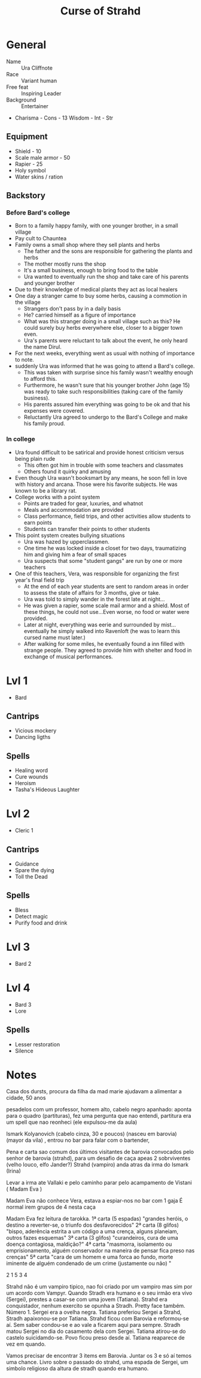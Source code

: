 #+TITLE: Curse of Strahd
* General
- Name :: Ura Cliffnote
- Race :: Variant human
- Free feat :: Inspiring Leader
- Background :: Entertainer
- Charisma - Cons - 13 Wisdom - Int - Str
** Equipment
- Shield - 10
- Scale male armor - 50
- Rapier - 25
- Holy symbol
- Water skins / ration
** Backstory
*** Before Bard's college
+ Born to a family happy family, with one younger brother, in a small village
+ Pay cult to Chauntea
+ Family owns a small shop where they sell plants and herbs
  - The father and the sons are responsible for gathering the plants and herbs
  - The mother mostly runs the shop
  - It's a small business, enough to bring food to the table
  - Ura wanted to eventually run the shop and take care of his parents and younger brother
+ Due to their knowledge of medical plants they act as local healers
+ One day a stranger came to buy some herbs, causing a commotion in the village
  - Strangers don't pass by in a daily basis
  - He? carried himself as a figure of importance
  - What was this stranger doing in a small village such as this? He could surely buy herbs everywhere else, closer to a bigger town even.
  - Ura's parents were reluctant to talk about the event, he only heard the name Dirul.
+ For the next weeks, everything went as usual with nothing of importance to note.
+ suddenly Ura was informed that he was going to attend a Bard's college.
  - This was taken with surprise since his family wasn't wealthy enough to afford this.
  - Furthermore, he wasn't sure that his younger brother John (age 15) was ready to take such responsibilities (taking care of the family business).
  - His parents assured him everything was going to be ok and that his expenses were covered.
  - Reluctantly Ura agreed to undergo to the Bard's College and make his family proud.
*** In college
+ Ura found difficult to be satirical and provide honest criticism versus being plain rude
  - This often got him in trouble with some teachers and classmates
  - Others found it quirky and amusing
+ Even though Ura wasn't booksmart by any means, he soon fell in love with history and arcana. Those were his favorite subjects. He was known to be a library rat.
+ College works with a point system
  - Points are traded for gear, luxuries, and whatnot
  - Meals and accommodation are provided
  - Class performance, field trips, and other activities  allow students to earn points
  - Students can transfer their points to other students
+ This point system creates bullying situations
  + Ura was hazed by upperclassmen.
  + One time he was locked inside a closet for two days, traumatizing him and giving him a fear of small spaces
  + Ura suspects that some "student gangs" are run by one or more teachers
+ One of this teachers, Vera, was responsible for organizing the first year's final field trip
  - At the end of each year students are sent to random areas in order to assess the state of affairs for 3 months, give or take.
  - Ura was told to simply wander in the forest late at night...
  - He was given a rapier, some scale mail armor and a shield. Most of these things, he could not use...Even worse, no food or water were provided.
  - Later at night, everything was eerie and surrounded by mist...eventually he simply walked into Ravenloft (he was to learn this cursed name must later.)
  - After walking for some miles, he eventually found a inn filled with strange people. They agreed to provide him with shelter and food in exchange of musical performances.

* Lvl 1
- Bard
** Cantrips
- Vicious mockery
- Dancing ligths
** Spells
- Healing word
- Cure wounds
- Heroism
- Tasha's Hideous Laughter
* Lvl 2
- Cleric 1
** Cantrips
- Guidance
- Spare the dying
- Toll the Dead
** Spells
- Bless
- Detect magic
- Purify food and drink

* Lvl 3
- Bard 2

* Lvl 4
 - Bard 3
 - Lore
** Spells
- Lesser restoration
- Silence

* Notes
Casa dos dursts, procura da filha da mad marie
ajudavam a alimentar a cidade, 50 anos

pesadelos com um professor, homem alto, cabelo negro apanhado: aponta para o quadro (partituras), fez uma pergunta que nao entendi, partitura era um spell que nao reonheci (ele expulsou-me da aula)

Ismark Kolyanovich  (cabelo cinza, 30 e poucos) (nasceu em barovia) (mayor da vila) , entrou no bar para falar com o bartender,

Pena e carta sao comum dos últimos visitantes de barovia
convocados pelo senhor de barovia (strahd), para um desafio de caça apeas 2 sobrviventes (velho louco, elfo Jander?)
Strahd (vampiro) anda atras da irma do Ismark (Irina)

Levar a irma ate  Vallaki  e pelo caminho parar pelo acampamento de Vistani ( Madam Eva )

Madam Eva não conhece Vera, estava a espiar-nos no bar com 1 gaja
É normal irem grupos de 4 nesta caça

Madam Eva fez leitura de tarokka. 
1ª carta (5 espadas) "grandes heróis, o destino a reverter-se, o triunfo dos desfavorecidos"
2ª carta (8 glifos) "bispo, aderência estrita a um código a uma crença, alguns planeiam, outros fazes esquemas" 
3ª carta (3 glifos) "curandeiros, cura de uma doença contagiosa, maldição?" 
4ª carta "masmorra, isolamento ou emprisionamento, alguém conservador na maneira de pensar fica preso nas crenças"
5ª carta "cara de um homem e uma forca ao fundo, morte iminente de alguém condenado de um crime (justamente ou não) "

   2
 1 5 3
   4

Strahd não é um vampiro tipico, nao foi criado por um vampiro mas sim por um acordo com Vampyr.
Quando Stradh era humano e o seu irmão era vivo (Sergei), prestes a casar-se com uma jovem (Tatiana).
Strahd era conquistador, nenhum exercito se opunha a Stradh. Pretty face também. Número 1.
Sergei era a ovelha negra. Tatiana preferiou Sergei a Strahd, Stradh apaixonou-se por Tatiana.
Strahd ficou com Barovia e reformou-se aí. Sem saber condou-se e ao vale a ficarem aqui para sempre.
Stradh matou Sergei no dia do casamento dela com Sergei. Tatiana atirou-se do castelo suicidamdo-se.
Povo ficou preso desde aí. Tatiana reaparece de vez em quando.

Vamos precisar de encontrar 3 items em Barovia. Juntar os 3 e só aí temos uma chance.
Livro sobre o passado do strahd, uma espada de Sergei, um simbolo religioso da altura de stradh quando era humano.

